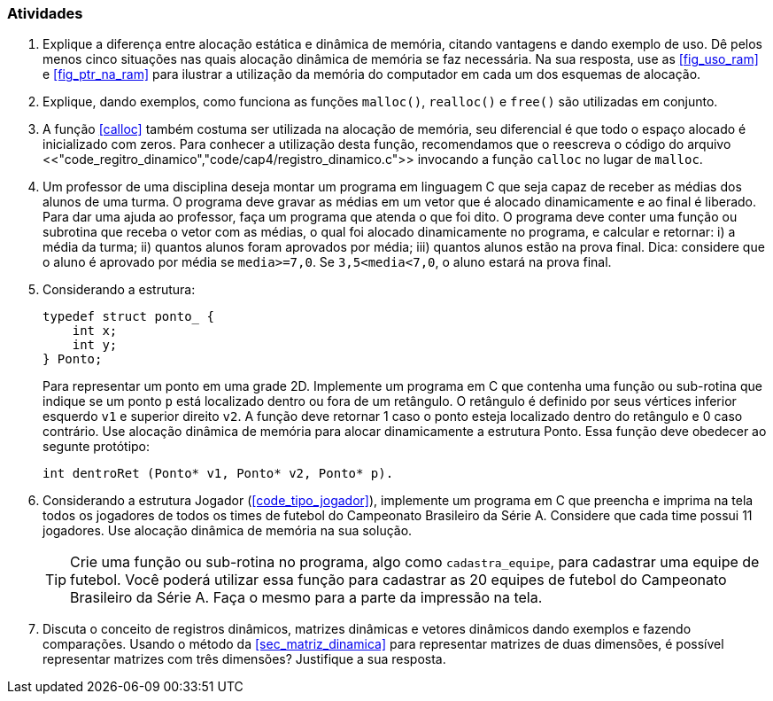 === Atividades

. Explique a diferença entre alocação estática e dinâmica de memória,
  citando vantagens e dando exemplo de uso. Dê pelos menos cinco
  situações nas quais alocação dinâmica de memória se faz necessária.
  Na sua resposta, use as <<fig_uso_ram>> e <<fig_ptr_na_ram>> para
  ilustrar a utilização da memória do computador em cada um dos
  esquemas de alocação.

. Explique, dando exemplos, como funciona as funções `malloc()`,
  `realloc()` e `free()` são utilizadas em conjunto. 
  
.  A função <<calloc>> também costuma ser utilizada na alocação de
   memória, seu diferencial é que todo o espaço alocado é inicializado
   com zeros. Para conhecer a utilização desta função, recomendamos
   que o reescreva o código do arquivo
   <<"code_regitro_dinamico","code/cap4/registro_dinamico.c">>
   invocando a função `calloc` no lugar de `malloc`.

. Um professor de uma disciplina deseja montar um programa em
  linguagem C que seja capaz de receber as médias dos alunos de uma
  turma. O programa deve gravar as médias em um vetor que é alocado
  dinamicamente e ao final é liberado. Para dar uma ajuda ao
  professor, faça um programa que atenda o que foi dito. O programa
  deve conter uma função ou subrotina que receba o vetor com as
  médias, o qual foi alocado dinamicamente no programa, e calcular e
  retornar: i) a média da turma; ii) quantos alunos foram aprovados
  por média; iii) quantos alunos estão na prova final.  Dica:
  considere que o aluno é aprovado por média se `media>=7,0`. Se
  `3,5<media<7,0`, o aluno estará na prova final.

. Considerando a estrutura:
+
--

[source,c]
----
typedef struct ponto_ {
    int x;
    int y;
} Ponto;
----

Para representar um ponto em uma grade 2D. Implemente um programa em C
que contenha uma função ou sub-rotina que indique se um ponto `p` está
localizado dentro ou fora de um retângulo. O retângulo é definido por
seus vértices inferior esquerdo `v1` e superior direito `v2`. A função
deve retornar 1 caso o ponto esteja localizado dentro do retângulo e 0
caso contrário. Use alocação dinâmica de memória para alocar
dinamicamente a estrutura Ponto. Essa função deve obedecer ao
segunte protótipo:

[source,c]
----
int dentroRet (Ponto* v1, Ponto* v2, Ponto* p).
----

--

. Considerando a estrutura Jogador (<<code_tipo_jogador>>), implemente
  um programa em C que preencha e imprima na tela todos os jogadores
  de todos os times de futebol do Campeonato Brasileiro da Série A.
  Considere que cada time possui 11 jogadores. Use alocação dinâmica
  de memória na sua solução.
+
--

[TIP]
====
Crie uma função ou sub-rotina no programa, algo como `cadastra_equipe`,
para cadastrar uma equipe de futebol. Você poderá utilizar essa função
para cadastrar as 20 equipes de futebol do Campeonato Brasileiro da
Série A. Faça o mesmo para a parte da impressão na tela.

====

--
. Discuta o conceito de registros dinâmicos, matrizes dinâmicas e
  vetores dinâmicos dando exemplos e fazendo comparações. Usando o
  método da <<sec_matriz_dinamica>> para representar matrizes de duas
  dimensões, é possível representar matrizes com três dimensões?
  Justifique a sua resposta.

////
Sempre terminar o arquivo com uma nova linha.
////

